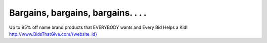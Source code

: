 Bargains, bargains, bargains. . . .
===================================

Up to 95% off name brand products that EVERYBODY wants and Every Bid Helps a Kid!
`http://www.BidsThatGive.com/{website_id} <http://www.BidsThatGive.com/{website_id}/>`_

